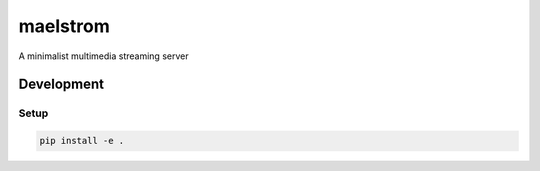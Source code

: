 maelstrom
=========

A minimalist multimedia streaming server

Development
-----------

Setup
+++++

.. code:: shell

    pip install -e .
